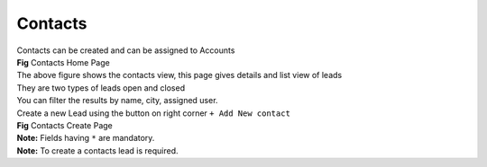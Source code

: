 Contacts
********

|  Contacts can be created and can be assigned to Accounts



.. image:: screenshots/contactshome1.png

|  **Fig** Contacts Home Page

|  The above figure shows the contacts view, this page gives details and list view of leads
|  They are two types of leads open and closed
|  You can filter the results by name, city, assigned user.

|  Create a new Lead using the button on right corner ``+ Add New contact``

.. image:: screenshots/contactscreate.png

|  **Fig** Contacts Create Page

|  **Note:** Fields having ``*`` are mandatory.

|  **Note:** To create a contacts lead is required.